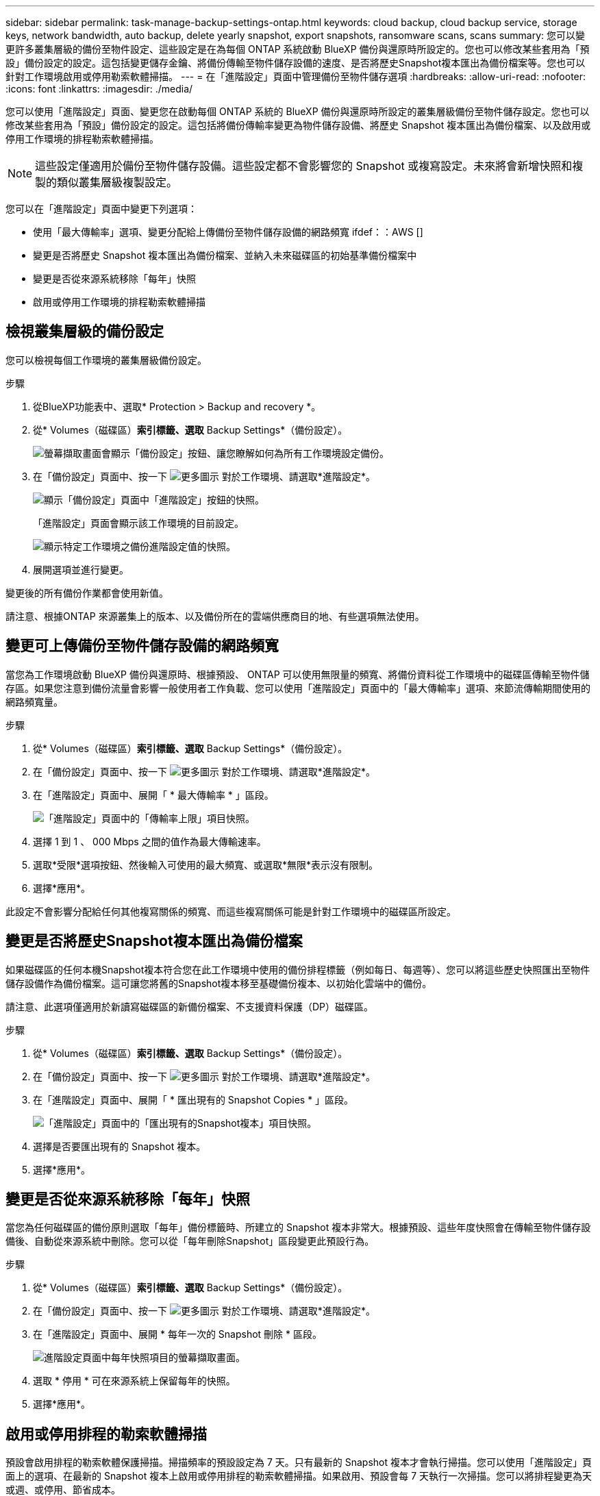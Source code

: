 ---
sidebar: sidebar 
permalink: task-manage-backup-settings-ontap.html 
keywords: cloud backup, cloud backup service, storage keys, network bandwidth, auto backup, delete yearly snapshot, export snapshots, ransomware scans, scans 
summary: 您可以變更許多叢集層級的備份至物件設定、這些設定是在為每個 ONTAP 系統啟動 BlueXP 備份與還原時所設定的。您也可以修改某些套用為「預設」備份設定的設定。這包括變更儲存金鑰、將備份傳輸至物件儲存設備的速度、是否將歷史Snapshot複本匯出為備份檔案等。您也可以針對工作環境啟用或停用勒索軟體掃描。 
---
= 在「進階設定」頁面中管理備份至物件儲存選項
:hardbreaks:
:allow-uri-read: 
:nofooter: 
:icons: font
:linkattrs: 
:imagesdir: ./media/


[role="lead"]
您可以使用「進階設定」頁面、變更您在啟動每個 ONTAP 系統的 BlueXP 備份與還原時所設定的叢集層級備份至物件儲存設定。您也可以修改某些套用為「預設」備份設定的設定。這包括將備份傳輸率變更為物件儲存設備、將歷史 Snapshot 複本匯出為備份檔案、以及啟用或停用工作環境的排程勒索軟體掃描。


NOTE: 這些設定僅適用於備份至物件儲存設備。這些設定都不會影響您的 Snapshot 或複寫設定。未來將會新增快照和複製的類似叢集層級複製設定。

您可以在「進階設定」頁面中變更下列選項：

* 使用「最大傳輸率」選項、變更分配給上傳備份至物件儲存設備的網路頻寬
ifdef：：AWS []


endif::aws[]

* 變更是否將歷史 Snapshot 複本匯出為備份檔案、並納入未來磁碟區的初始基準備份檔案中
* 變更是否從來源系統移除「每年」快照
* 啟用或停用工作環境的排程勒索軟體掃描




== 檢視叢集層級的備份設定

您可以檢視每個工作環境的叢集層級備份設定。

.步驟
. 從BlueXP功能表中、選取* Protection > Backup and recovery *。
. 從* Volumes（磁碟區）*索引標籤、選取* Backup Settings*（備份設定）。
+
image:screenshot_backup_settings_button.png["螢幕擷取畫面會顯示「備份設定」按鈕、讓您瞭解如何為所有工作環境設定備份。"]

. 在「備份設定」頁面中、按一下 image:screenshot_horizontal_more_button.gif["更多圖示"] 對於工作環境、請選取*進階設定*。
+
image:screenshot_backup_advanced_settings_button.png["顯示「備份設定」頁面中「進階設定」按鈕的快照。"]

+
「進階設定」頁面會顯示該工作環境的目前設定。

+
image:screenshot_backup_advanced_settings_page2.png["顯示特定工作環境之備份進階設定值的快照。"]

. 展開選項並進行變更。


變更後的所有備份作業都會使用新值。

請注意、根據ONTAP 來源叢集上的版本、以及備份所在的雲端供應商目的地、有些選項無法使用。



== 變更可上傳備份至物件儲存設備的網路頻寬

當您為工作環境啟動 BlueXP 備份與還原時、根據預設、 ONTAP 可以使用無限量的頻寬、將備份資料從工作環境中的磁碟區傳輸至物件儲存區。如果您注意到備份流量會影響一般使用者工作負載、您可以使用「進階設定」頁面中的「最大傳輸率」選項、來節流傳輸期間使用的網路頻寬量。

.步驟
. 從* Volumes（磁碟區）*索引標籤、選取* Backup Settings*（備份設定）。
. 在「備份設定」頁面中、按一下 image:screenshot_horizontal_more_button.gif["更多圖示"] 對於工作環境、請選取*進階設定*。
. 在「進階設定」頁面中、展開「 * 最大傳輸率 * 」區段。
+
image:screenshot_backup_edit_transfer_rate.png["「進階設定」頁面中的「傳輸率上限」項目快照。"]

. 選擇 1 到 1 、 000 Mbps 之間的值作為最大傳輸速率。
. 選取*受限*選項按鈕、然後輸入可使用的最大頻寬、或選取*無限*表示沒有限制。
. 選擇*應用*。


此設定不會影響分配給任何其他複寫關係的頻寬、而這些複寫關係可能是針對工作環境中的磁碟區所設定。

ifdef::aws[]

endif::aws[]



== 變更是否將歷史Snapshot複本匯出為備份檔案

如果磁碟區的任何本機Snapshot複本符合您在此工作環境中使用的備份排程標籤（例如每日、每週等）、您可以將這些歷史快照匯出至物件儲存設備作為備份檔案。這可讓您將舊的Snapshot複本移至基礎備份複本、以初始化雲端中的備份。

請注意、此選項僅適用於新讀寫磁碟區的新備份檔案、不支援資料保護（DP）磁碟區。

.步驟
. 從* Volumes（磁碟區）*索引標籤、選取* Backup Settings*（備份設定）。
. 在「備份設定」頁面中、按一下 image:screenshot_horizontal_more_button.gif["更多圖示"] 對於工作環境、請選取*進階設定*。
. 在「進階設定」頁面中、展開「 * 匯出現有的 Snapshot Copies * 」區段。
+
image:screenshot_backup_edit_export_snapshots.png["「進階設定」頁面中的「匯出現有的Snapshot複本」項目快照。"]

. 選擇是否要匯出現有的 Snapshot 複本。
. 選擇*應用*。




== 變更是否從來源系統移除「每年」快照

當您為任何磁碟區的備份原則選取「每年」備份標籤時、所建立的 Snapshot 複本非常大。根據預設、這些年度快照會在傳輸至物件儲存設備後、自動從來源系統中刪除。您可以從「每年刪除Snapshot」區段變更此預設行為。

.步驟
. 從* Volumes（磁碟區）*索引標籤、選取* Backup Settings*（備份設定）。
. 在「備份設定」頁面中、按一下 image:screenshot_horizontal_more_button.gif["更多圖示"] 對於工作環境、請選取*進階設定*。
. 在「進階設定」頁面中、展開 * 每年一次的 Snapshot 刪除 * 區段。
+
image:screenshot_backup_edit_yearly_snap_delete.png["進階設定頁面中每年快照項目的螢幕擷取畫面。"]

. 選取 * 停用 * 可在來源系統上保留每年的快照。
. 選擇*應用*。




== 啟用或停用排程的勒索軟體掃描

預設會啟用排程的勒索軟體保護掃描。掃描頻率的預設設定為 7 天。只有最新的 Snapshot 複本才會執行掃描。您可以使用「進階設定」頁面上的選項、在最新的 Snapshot 複本上啟用或停用排程的勒索軟體掃描。如果啟用、預設會每 7 天執行一次掃描。您可以將排程變更為天或週、或停用、節省成本。


TIP: 視雲端供應商而定、啟用勒索軟體掃描會產生額外費用。

排程的勒索軟體掃描只會在最新的 Snapshot 複本上執行。

如果停用排程的勒索軟體掃描、您仍可執行隨需掃描、還原作業期間仍會進行掃描。

請參閱 link:task-create-policies-ontap.html["管理原則"] 如需管理實作勒索軟體偵測的原則的詳細資訊、請參閱。

.步驟
. 從* Volumes（磁碟區）*索引標籤、選取* Backup Settings*（備份設定）。
. 在「備份設定」頁面中、按一下 image:screenshot_horizontal_more_button.gif["更多圖示"] 對於工作環境、請選取*進階設定*。
. 在「進階設定」頁面中、展開 * 勒索軟體掃描 * 區段。
. 選取 * 排程勒索軟體掃描 * 。
. 或者、將每週預設掃描變更為天或週。
. 設定掃描應在數天或數週內執行的頻率。
. 選擇*應用*。

